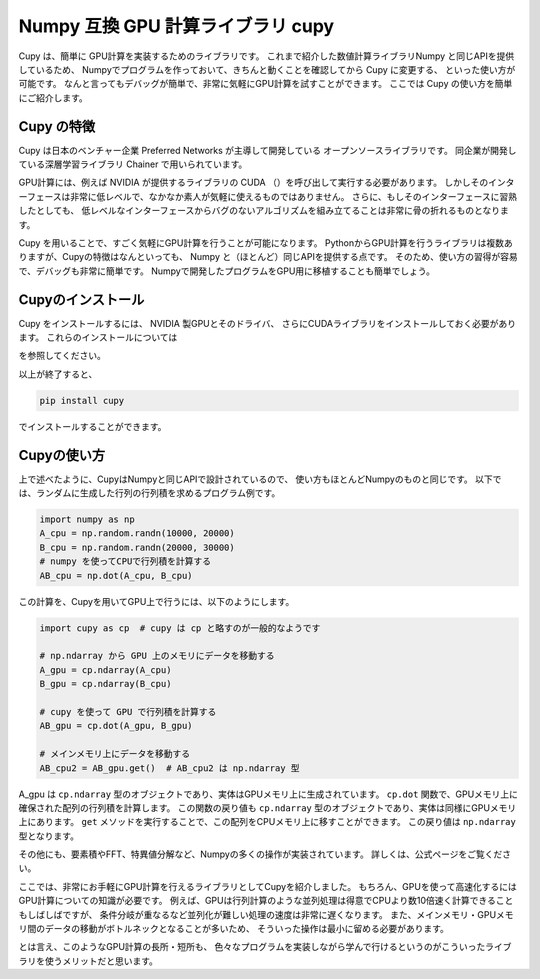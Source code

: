 Numpy 互換 GPU 計算ライブラリ cupy
=================================

Cupy は、簡単に GPU計算を実装するためのライブラリです。
これまで紹介した数値計算ライブラリNumpy と同じAPIを提供しているため、
Numpyでプログラムを作っておいて、きちんと動くことを確認してから Cupy に変更する、
といった使い方が可能です。
なんと言ってもデバッグが簡単で、非常に気軽にGPU計算を試すことができます。
ここでは Cupy の使い方を簡単にご紹介します。


Cupy の特徴
----------------

Cupy は日本のベンチャー企業 Preferred Networks が主導して開発している
オープンソースライブラリです。
同企業が開発している深層学習ライブラリ Chainer で用いられています。

GPU計算には、例えば NVIDIA が提供するライブラリの CUDA （）を呼び出して実行する必要があります。
しかしそのインターフェースは非常に低レベルで、なかなか素人が気軽に使えるものではありません。
さらに、もしそのインターフェースに習熟したとしても、
低レベルなインターフェースからバグのないアルゴリズムを組み立てることは非常に骨の折れるものとなります。

Cupy を用いることで、すごく気軽にGPU計算を行うことが可能になります。
PythonからGPU計算を行うライブラリは複数ありますが、Cupyの特徴はなんといっても、
Numpy と（ほとんど）同じAPIを提供する点です。
そのため、使い方の習得が容易で、デバッグも非常に簡単です。
Numpyで開発したプログラムをGPU用に移植することも簡単でしょう。


Cupyのインストール
--------------------

Cupy をインストールするには、 NVIDIA 製GPUとそのドライバ、
さらにCUDAライブラリをインストールしておく必要があります。
これらのインストールについては

を参照してください。

以上が終了すると、

.. code-block:: bash

  pip install cupy

でインストールすることができます。


Cupyの使い方
-----------------

上で述べたように、CupyはNumpyと同じAPIで設計されているので、
使い方もほとんどNumpyのものと同じです。
以下では、ランダムに生成した行列の行列積を求めるプログラム例です。

.. code-block:: python

  import numpy as np
  A_cpu = np.random.randn(10000, 20000)
  B_cpu = np.random.randn(20000, 30000)
  # numpy を使ってCPUで行列積を計算する
  AB_cpu = np.dot(A_cpu, B_cpu)

この計算を、Cupyを用いてGPU上で行うには、以下のようにします。

.. code-block:: python

  import cupy as cp  # cupy は cp と略すのが一般的なようです

  # np.ndarray から GPU 上のメモリにデータを移動する
  A_gpu = cp.ndarray(A_cpu)
  B_gpu = cp.ndarray(B_cpu)

  # cupy を使って GPU で行列積を計算する
  AB_gpu = cp.dot(A_gpu, B_gpu)

  # メインメモリ上にデータを移動する
  AB_cpu2 = AB_gpu.get()  # AB_cpu2 は np.ndarray 型


A_gpu は ``cp.ndarray`` 型のオブジェクトであり、実体はGPUメモリ上に生成されています。
``cp.dot`` 関数で、GPUメモリ上に確保された配列の行列積を計算します。
この関数の戻り値も ``cp.ndarray`` 型のオブジェクトであり、実体は同様にGPUメモリ上にあります。
``get`` メソッドを実行することで、この配列をCPUメモリ上に移すことができます。
この戻り値は ``np.ndarray`` 型となります。

その他にも、要素積やFFT、特異値分解など、Numpyの多くの操作が実装されています。
詳しくは、公式ページをご覧ください。

ここでは、非常にお手軽にGPU計算を行えるライブラリとしてCupyを紹介しました。
もちろん、GPUを使って高速化するにはGPU計算についての知識が必要です。
例えば、GPUは行列計算のような並列処理は得意でCPUより数10倍速く計算できることもしばしばですが、
条件分岐が重なるなど並列化が難しい処理の速度は非常に遅くなります。
また、メインメモリ・GPUメモリ間のデータの移動がボトルネックとなることが多いため、
そういった操作は最小に留める必要があります。

とは言え、このようなGPU計算の長所・短所も、
色々なプログラムを実装しながら学んで行けるというのがこういったライブラリを使うメリットだと思います。
